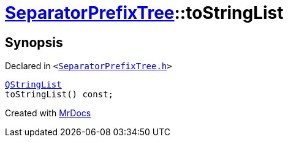 [#SeparatorPrefixTree-toStringList]
= xref:SeparatorPrefixTree.adoc[SeparatorPrefixTree]::toStringList
:relfileprefix: ../
:mrdocs:


== Synopsis

Declared in `&lt;https://github.com/PrismLauncher/PrismLauncher/blob/develop/launcher/SeparatorPrefixTree.h#L155[SeparatorPrefixTree&period;h]&gt;`

[source,cpp,subs="verbatim,replacements,macros,-callouts"]
----
xref:QStringList.adoc[QStringList]
toStringList() const;
----



[.small]#Created with https://www.mrdocs.com[MrDocs]#
